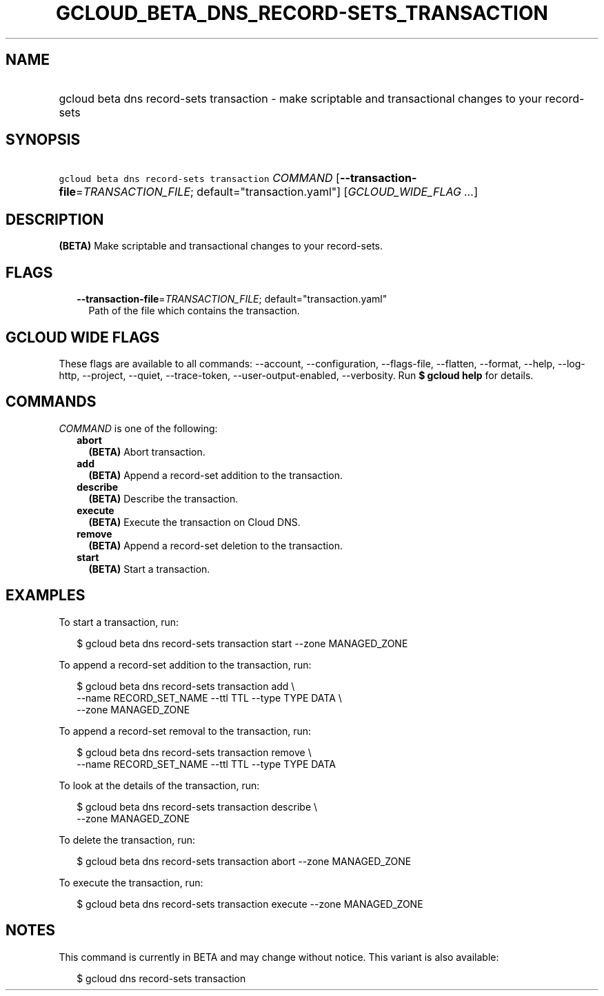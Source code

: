 
.TH "GCLOUD_BETA_DNS_RECORD\-SETS_TRANSACTION" 1



.SH "NAME"
.HP
gcloud beta dns record\-sets transaction \- make scriptable and transactional changes to your record\-sets



.SH "SYNOPSIS"
.HP
\f5gcloud beta dns record\-sets transaction\fR \fICOMMAND\fR [\fB\-\-transaction\-file\fR=\fITRANSACTION_FILE\fR;\ default="transaction.yaml"] [\fIGCLOUD_WIDE_FLAG\ ...\fR]



.SH "DESCRIPTION"

\fB(BETA)\fR Make scriptable and transactional changes to your record\-sets.



.SH "FLAGS"

.RS 2m
.TP 2m
\fB\-\-transaction\-file\fR=\fITRANSACTION_FILE\fR; default="transaction.yaml"
Path of the file which contains the transaction.


.RE
.sp

.SH "GCLOUD WIDE FLAGS"

These flags are available to all commands: \-\-account, \-\-configuration,
\-\-flags\-file, \-\-flatten, \-\-format, \-\-help, \-\-log\-http, \-\-project,
\-\-quiet, \-\-trace\-token, \-\-user\-output\-enabled, \-\-verbosity. Run \fB$
gcloud help\fR for details.



.SH "COMMANDS"

\f5\fICOMMAND\fR\fR is one of the following:

.RS 2m
.TP 2m
\fBabort\fR
\fB(BETA)\fR Abort transaction.

.TP 2m
\fBadd\fR
\fB(BETA)\fR Append a record\-set addition to the transaction.

.TP 2m
\fBdescribe\fR
\fB(BETA)\fR Describe the transaction.

.TP 2m
\fBexecute\fR
\fB(BETA)\fR Execute the transaction on Cloud DNS.

.TP 2m
\fBremove\fR
\fB(BETA)\fR Append a record\-set deletion to the transaction.

.TP 2m
\fBstart\fR
\fB(BETA)\fR Start a transaction.


.RE
.sp

.SH "EXAMPLES"

To start a transaction, run:

.RS 2m
$ gcloud beta dns record\-sets transaction start \-\-zone MANAGED_ZONE
.RE

To append a record\-set addition to the transaction, run:

.RS 2m
$ gcloud beta dns record\-sets transaction add \e
    \-\-name RECORD_SET_NAME \-\-ttl TTL \-\-type TYPE DATA \e
    \-\-zone MANAGED_ZONE
.RE

To append a record\-set removal to the transaction, run:

.RS 2m
$ gcloud beta dns record\-sets transaction remove \e
    \-\-name RECORD_SET_NAME \-\-ttl TTL \-\-type TYPE DATA
.RE

To look at the details of the transaction, run:

.RS 2m
$ gcloud beta dns record\-sets transaction describe \e
    \-\-zone MANAGED_ZONE
.RE

To delete the transaction, run:

.RS 2m
$ gcloud beta dns record\-sets transaction abort \-\-zone MANAGED_ZONE
.RE

To execute the transaction, run:

.RS 2m
$ gcloud beta dns record\-sets transaction execute \-\-zone MANAGED_ZONE
.RE



.SH "NOTES"

This command is currently in BETA and may change without notice. This variant is
also available:

.RS 2m
$ gcloud dns record\-sets transaction
.RE

